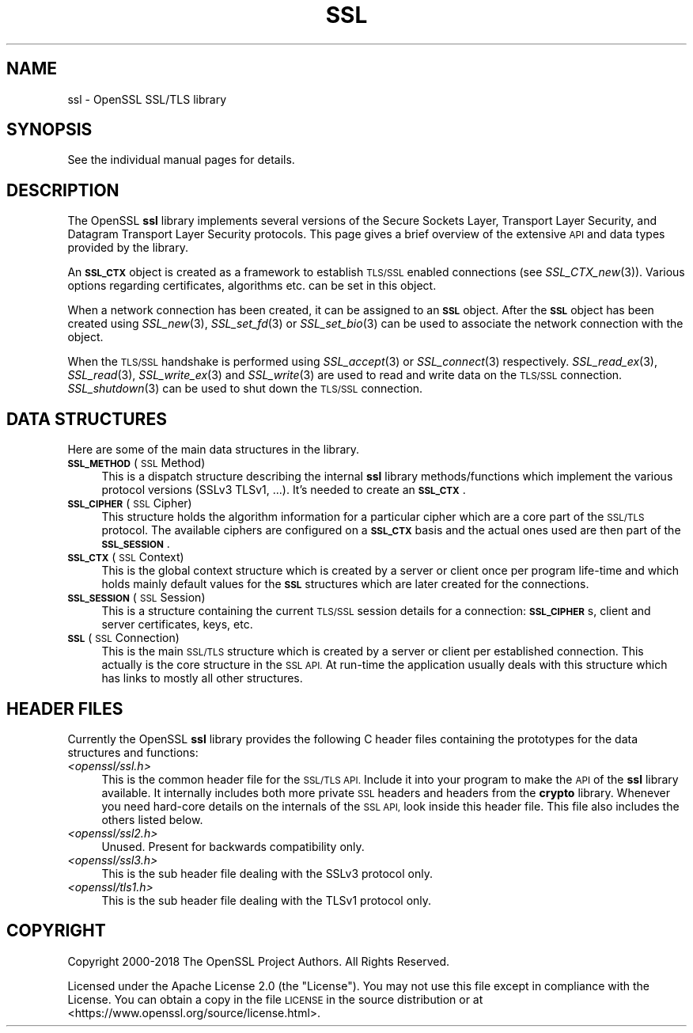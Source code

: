 .\" Automatically generated by Pod::Man 2.27 (Pod::Simple 3.28)
.\"
.\" Standard preamble:
.\" ========================================================================
.de Sp \" Vertical space (when we can't use .PP)
.if t .sp .5v
.if n .sp
..
.de Vb \" Begin verbatim text
.ft CW
.nf
.ne \\$1
..
.de Ve \" End verbatim text
.ft R
.fi
..
.\" Set up some character translations and predefined strings.  \*(-- will
.\" give an unbreakable dash, \*(PI will give pi, \*(L" will give a left
.\" double quote, and \*(R" will give a right double quote.  \*(C+ will
.\" give a nicer C++.  Capital omega is used to do unbreakable dashes and
.\" therefore won't be available.  \*(C` and \*(C' expand to `' in nroff,
.\" nothing in troff, for use with C<>.
.tr \(*W-
.ds C+ C\v'-.1v'\h'-1p'\s-2+\h'-1p'+\s0\v'.1v'\h'-1p'
.ie n \{\
.    ds -- \(*W-
.    ds PI pi
.    if (\n(.H=4u)&(1m=24u) .ds -- \(*W\h'-12u'\(*W\h'-12u'-\" diablo 10 pitch
.    if (\n(.H=4u)&(1m=20u) .ds -- \(*W\h'-12u'\(*W\h'-8u'-\"  diablo 12 pitch
.    ds L" ""
.    ds R" ""
.    ds C` ""
.    ds C' ""
'br\}
.el\{\
.    ds -- \|\(em\|
.    ds PI \(*p
.    ds L" ``
.    ds R" ''
.    ds C`
.    ds C'
'br\}
.\"
.\" Escape single quotes in literal strings from groff's Unicode transform.
.ie \n(.g .ds Aq \(aq
.el       .ds Aq '
.\"
.\" If the F register is turned on, we'll generate index entries on stderr for
.\" titles (.TH), headers (.SH), subsections (.SS), items (.Ip), and index
.\" entries marked with X<> in POD.  Of course, you'll have to process the
.\" output yourself in some meaningful fashion.
.\"
.\" Avoid warning from groff about undefined register 'F'.
.de IX
..
.nr rF 0
.if \n(.g .if rF .nr rF 1
.if (\n(rF:(\n(.g==0)) \{
.    if \nF \{
.        de IX
.        tm Index:\\$1\t\\n%\t"\\$2"
..
.        if !\nF==2 \{
.            nr % 0
.            nr F 2
.        \}
.    \}
.\}
.rr rF
.\"
.\" Accent mark definitions (@(#)ms.acc 1.5 88/02/08 SMI; from UCB 4.2).
.\" Fear.  Run.  Save yourself.  No user-serviceable parts.
.    \" fudge factors for nroff and troff
.if n \{\
.    ds #H 0
.    ds #V .8m
.    ds #F .3m
.    ds #[ \f1
.    ds #] \fP
.\}
.if t \{\
.    ds #H ((1u-(\\\\n(.fu%2u))*.13m)
.    ds #V .6m
.    ds #F 0
.    ds #[ \&
.    ds #] \&
.\}
.    \" simple accents for nroff and troff
.if n \{\
.    ds ' \&
.    ds ` \&
.    ds ^ \&
.    ds , \&
.    ds ~ ~
.    ds /
.\}
.if t \{\
.    ds ' \\k:\h'-(\\n(.wu*8/10-\*(#H)'\'\h"|\\n:u"
.    ds ` \\k:\h'-(\\n(.wu*8/10-\*(#H)'\`\h'|\\n:u'
.    ds ^ \\k:\h'-(\\n(.wu*10/11-\*(#H)'^\h'|\\n:u'
.    ds , \\k:\h'-(\\n(.wu*8/10)',\h'|\\n:u'
.    ds ~ \\k:\h'-(\\n(.wu-\*(#H-.1m)'~\h'|\\n:u'
.    ds / \\k:\h'-(\\n(.wu*8/10-\*(#H)'\z\(sl\h'|\\n:u'
.\}
.    \" troff and (daisy-wheel) nroff accents
.ds : \\k:\h'-(\\n(.wu*8/10-\*(#H+.1m+\*(#F)'\v'-\*(#V'\z.\h'.2m+\*(#F'.\h'|\\n:u'\v'\*(#V'
.ds 8 \h'\*(#H'\(*b\h'-\*(#H'
.ds o \\k:\h'-(\\n(.wu+\w'\(de'u-\*(#H)/2u'\v'-.3n'\*(#[\z\(de\v'.3n'\h'|\\n:u'\*(#]
.ds d- \h'\*(#H'\(pd\h'-\w'~'u'\v'-.25m'\f2\(hy\fP\v'.25m'\h'-\*(#H'
.ds D- D\\k:\h'-\w'D'u'\v'-.11m'\z\(hy\v'.11m'\h'|\\n:u'
.ds th \*(#[\v'.3m'\s+1I\s-1\v'-.3m'\h'-(\w'I'u*2/3)'\s-1o\s+1\*(#]
.ds Th \*(#[\s+2I\s-2\h'-\w'I'u*3/5'\v'-.3m'o\v'.3m'\*(#]
.ds ae a\h'-(\w'a'u*4/10)'e
.ds Ae A\h'-(\w'A'u*4/10)'E
.    \" corrections for vroff
.if v .ds ~ \\k:\h'-(\\n(.wu*9/10-\*(#H)'\s-2\u~\d\s+2\h'|\\n:u'
.if v .ds ^ \\k:\h'-(\\n(.wu*10/11-\*(#H)'\v'-.4m'^\v'.4m'\h'|\\n:u'
.    \" for low resolution devices (crt and lpr)
.if \n(.H>23 .if \n(.V>19 \
\{\
.    ds : e
.    ds 8 ss
.    ds o a
.    ds d- d\h'-1'\(ga
.    ds D- D\h'-1'\(hy
.    ds th \o'bp'
.    ds Th \o'LP'
.    ds ae ae
.    ds Ae AE
.\}
.rm #[ #] #H #V #F C
.\" ========================================================================
.\"
.IX Title "SSL 7ossl"
.TH SSL 7ossl "2023-02-07" "3.0.8" "OpenSSL"
.\" For nroff, turn off justification.  Always turn off hyphenation; it makes
.\" way too many mistakes in technical documents.
.if n .ad l
.nh
.SH "NAME"
ssl \- OpenSSL SSL/TLS library
.SH "SYNOPSIS"
.IX Header "SYNOPSIS"
See the individual manual pages for details.
.SH "DESCRIPTION"
.IX Header "DESCRIPTION"
The OpenSSL \fBssl\fR library implements several versions of the
Secure Sockets Layer, Transport Layer Security, and Datagram Transport Layer
Security protocols.
This page gives a brief overview of the extensive \s-1API\s0 and data types
provided by the library.
.PP
An \fB\s-1SSL_CTX\s0\fR object is created as a framework to establish
\&\s-1TLS/SSL\s0 enabled connections (see \fISSL_CTX_new\fR\|(3)).
Various options regarding certificates, algorithms etc. can be set
in this object.
.PP
When a network connection has been created, it can be assigned to an
\&\fB\s-1SSL\s0\fR object. After the \fB\s-1SSL\s0\fR object has been created using
\&\fISSL_new\fR\|(3), \fISSL_set_fd\fR\|(3) or
\&\fISSL_set_bio\fR\|(3) can be used to associate the network
connection with the object.
.PP
When the \s-1TLS/SSL\s0 handshake is performed using
\&\fISSL_accept\fR\|(3) or \fISSL_connect\fR\|(3)
respectively.
\&\fISSL_read_ex\fR\|(3), \fISSL_read\fR\|(3), \fISSL_write_ex\fR\|(3) and \fISSL_write\fR\|(3) are
used to read and write data on the \s-1TLS/SSL\s0 connection.
\&\fISSL_shutdown\fR\|(3) can be used to shut down the
\&\s-1TLS/SSL\s0 connection.
.SH "DATA STRUCTURES"
.IX Header "DATA STRUCTURES"
Here are some of the main data structures in the library.
.IP "\fB\s-1SSL_METHOD\s0\fR (\s-1SSL\s0 Method)" 4
.IX Item "SSL_METHOD (SSL Method)"
This is a dispatch structure describing the internal \fBssl\fR library
methods/functions which implement the various protocol versions (SSLv3
TLSv1, ...). It's needed to create an \fB\s-1SSL_CTX\s0\fR.
.IP "\fB\s-1SSL_CIPHER\s0\fR (\s-1SSL\s0 Cipher)" 4
.IX Item "SSL_CIPHER (SSL Cipher)"
This structure holds the algorithm information for a particular cipher which
are a core part of the \s-1SSL/TLS\s0 protocol. The available ciphers are configured
on a \fB\s-1SSL_CTX\s0\fR basis and the actual ones used are then part of the
\&\fB\s-1SSL_SESSION\s0\fR.
.IP "\fB\s-1SSL_CTX\s0\fR (\s-1SSL\s0 Context)" 4
.IX Item "SSL_CTX (SSL Context)"
This is the global context structure which is created by a server or client
once per program life-time and which holds mainly default values for the
\&\fB\s-1SSL\s0\fR structures which are later created for the connections.
.IP "\fB\s-1SSL_SESSION\s0\fR (\s-1SSL\s0 Session)" 4
.IX Item "SSL_SESSION (SSL Session)"
This is a structure containing the current \s-1TLS/SSL\s0 session details for a
connection: \fB\s-1SSL_CIPHER\s0\fRs, client and server certificates, keys, etc.
.IP "\fB\s-1SSL\s0\fR (\s-1SSL\s0 Connection)" 4
.IX Item "SSL (SSL Connection)"
This is the main \s-1SSL/TLS\s0 structure which is created by a server or client per
established connection. This actually is the core structure in the \s-1SSL API.\s0
At run-time the application usually deals with this structure which has
links to mostly all other structures.
.SH "HEADER FILES"
.IX Header "HEADER FILES"
Currently the OpenSSL \fBssl\fR library provides the following C header files
containing the prototypes for the data structures and functions:
.IP "\fI<openssl/ssl.h>\fR" 4
.IX Item "<openssl/ssl.h>"
This is the common header file for the \s-1SSL/TLS API. \s0 Include it into your
program to make the \s-1API\s0 of the \fBssl\fR library available. It internally
includes both more private \s-1SSL\s0 headers and headers from the \fBcrypto\fR library.
Whenever you need hard-core details on the internals of the \s-1SSL API,\s0 look
inside this header file.
This file also includes the others listed below.
.IP "\fI<openssl/ssl2.h>\fR" 4
.IX Item "<openssl/ssl2.h>"
Unused. Present for backwards compatibility only.
.IP "\fI<openssl/ssl3.h>\fR" 4
.IX Item "<openssl/ssl3.h>"
This is the sub header file dealing with the SSLv3 protocol only.
.IP "\fI<openssl/tls1.h>\fR" 4
.IX Item "<openssl/tls1.h>"
This is the sub header file dealing with the TLSv1 protocol only.
.SH "COPYRIGHT"
.IX Header "COPYRIGHT"
Copyright 2000\-2018 The OpenSSL Project Authors. All Rights Reserved.
.PP
Licensed under the Apache License 2.0 (the \*(L"License\*(R").  You may not use
this file except in compliance with the License.  You can obtain a copy
in the file \s-1LICENSE\s0 in the source distribution or at
<https://www.openssl.org/source/license.html>.
